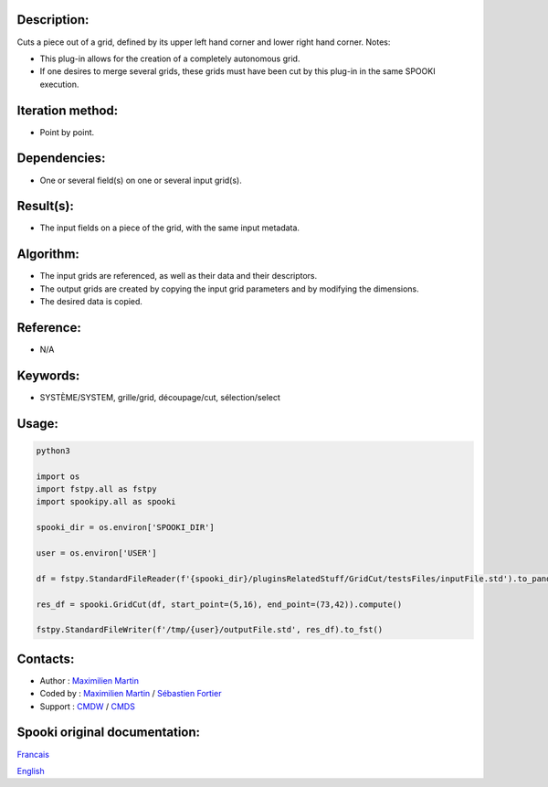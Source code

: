 Description:
~~~~~~~~~~~~

Cuts a piece out of a grid, defined by its upper left hand corner
and lower right hand corner.
Notes:

-  This plug-in allows for the creation of a completely
   autonomous grid.
-  If one desires to merge several grids, these grids must have
   been cut by this plug-in in the same SPOOKI execution.

Iteration method:
~~~~~~~~~~~~~~~~~

-  Point by point.

Dependencies:
~~~~~~~~~~~~~

-  One or several field(s) on one or several input grid(s).

Result(s):
~~~~~~~~~~

-  The input fields on a piece of the grid, with the same input
   metadata.

Algorithm:
~~~~~~~~~~

-  The input grids are referenced, as well as their data and
   their descriptors.
-  The output grids are created by copying the input grid
   parameters and by modifying the dimensions.
-  The desired data is copied.

Reference:
~~~~~~~~~~

-  N/A

Keywords:
~~~~~~~~~

-  SYSTÈME/SYSTEM, grille/grid, découpage/cut, sélection/select

Usage:
~~~~~~



.. code:: python

   python3
   
   import os
   import fstpy.all as fstpy
   import spookipy.all as spooki

   spooki_dir = os.environ['SPOOKI_DIR']

   user = os.environ['USER']

   df = fstpy.StandardFileReader(f'{spooki_dir}/pluginsRelatedStuff/GridCut/testsFiles/inputFile.std').to_pandas()

   res_df = spooki.GridCut(df, start_point=(5,16), end_point=(73,42)).compute()

   fstpy.StandardFileWriter(f'/tmp/{user}/outputFile.std', res_df).to_fst()
         

Contacts:
~~~~~~~~~

-  Author : `Maximilien Martin <https://wiki.cmc.ec.gc.ca/wiki/User:Martinm>`__
-  Coded by : `Maximilien Martin <https://wiki.cmc.ec.gc.ca/wiki/User:Martinm>`__ / `Sébastien Fortier <https://wiki.cmc.ec.gc.ca/wiki/User:Fortiers>`__
-  Support : `CMDW <https://wiki.cmc.ec.gc.ca/wiki/CMDW>`__ / `CMDS <https://wiki.cmc.ec.gc.ca/wiki/CMDS>`__


Spooki original documentation:
~~~~~~~~~~~~~~~~~~~~~~~~~~~~~~

`Francais <http://web.science.gc.ca/~spst900/spooki/doc/master/spooki_french_doc/html/pluginGridCut.html>`_

`English <http://web.science.gc.ca/~spst900/spooki/doc/master/spooki_english_doc/html/pluginGridCut.html>`_
